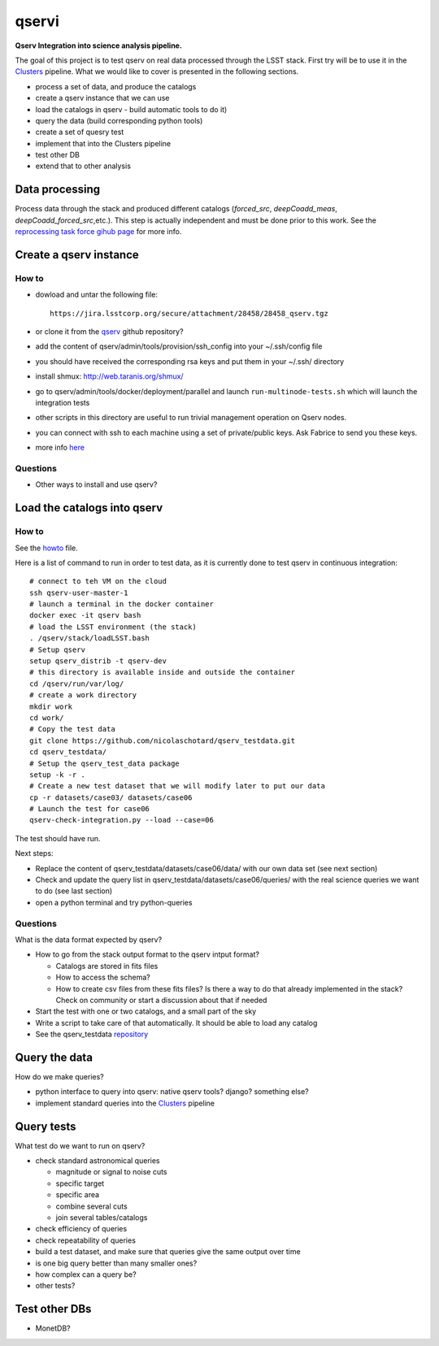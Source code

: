 qservi
======

**Qserv Integration into science analysis pipeline.**

The goal of this project is to test qserv on real data processed
through the LSST stack. First try will be to use it in the `Clusters
<https://github.com/nicolaschotard/Clusters>`_ pipeline. What we would
like to cover is presented in the following sections.

- process a set of data, and produce the catalogs
- create a qserv instance that we can use
- load the catalogs in qserv - build automatic tools to do it)
- query the data (build corresponding python tools)
- create a set of quesry test
- implement that into the Clusters pipeline
- test other DB
- extend that to other analysis

Data processing
---------------

Process data through the stack and produced different catalogs
(`forced_src`, `deepCoadd_meas`, `deepCoadd_forced_src`,etc.). This
step is actually independent and must be done prior to this work. See
the `reprocessing task force gihub page
<https://github.com/LSSTDESC/ReprocessingTaskForce>`_ for more info.

Create a qserv instance
-----------------------

How to
``````

- dowload and untar the following file::

    https://jira.lsstcorp.org/secure/attachment/28458/28458_qserv.tgz

- or clone it from the `qserv <https://github.com/lsst/qserv>`_
  github repository?
- add the content of qserv/admin/tools/provision/ssh_config into
  your ~/.ssh/config file
- you should have received the corresponding rsa keys and put them in
  your ~/.ssh/ directory
- install shmux: http://web.taranis.org/shmux/
- go to qserv/admin/tools/docker/deployment/parallel and launch
  ``run-multinode-tests.sh`` which will launch the integration tests
- other scripts in this directory are useful to run trivial
  management operation on Qserv nodes.
- you can connect with ssh to each machine using a set of
  private/public keys. Ask Fabrice to send you these keys.
- more info `here
  <https://github.com/lsst/qserv/tree/master/admin/tools/provision>`_

Questions
`````````

- Other ways to install and use qserv? 

Load the catalogs into qserv
----------------------------

How to
``````

See the `howto <howto.rst>`_ file.

Here is a list of command to run in order to test data, as it is
currently done to test qserv in continuous integration::

  # connect to teh VM on the cloud
  ssh qserv-user-master-1
  # launch a terminal in the docker container
  docker exec -it qserv bash
  # load the LSST environment (the stack)
  . /qserv/stack/loadLSST.bash
  # Setup qserv
  setup qserv_distrib -t qserv-dev
  # this directory is available inside and outside the container
  cd /qserv/run/var/log/
  # create a work directory
  mkdir work
  cd work/
  # Copy the test data
  git clone https://github.com/nicolaschotard/qserv_testdata.git
  cd qserv_testdata/
  # Setup the qserv_test_data package
  setup -k -r .
  # Create a new test dataset that we will modify later to put our data
  cp -r datasets/case03/ datasets/case06
  # Launch the test for case06
  qserv-check-integration.py --load --case=06

The test should have run.

Next steps:

- Replace the content of qserv_testdata/datasets/case06/data/ with our own
  data set (see next section)
- Check and update the query list in
  qserv_testdata/datasets/case06/queries/ with the real science
  queries we want to do (see last section)
- open a python terminal and try python-queries
  

Questions
`````````

What is the data format expected by qserv?

- How to go from the stack output format to the qserv intput format?

  - Catalogs are stored in fits files
  - How to access the schema?
  - How to create csv files from these fits files? Is there a way to
    do that already implemented in the stack? Check on community or
    start a discussion about that if needed

- Start the test with one or two catalogs, and a small part of the sky
- Write a script to take care of that automatically. It should be able to
  load any catalog
- See the qserv_testdata `repository
  <https://github.com/lsst/qserv_testdata>`_

Query the data
--------------

How do we make queries?

- python interface to query into qserv: native qserv tools? django?
  something else?
- implement standard queries into the `Clusters
  <https://github.com/nicolaschotard/Clusters>`_ pipeline

Query tests
-----------

What test do we want to run on qserv?

- check standard astronomical queries

  - magnitude or signal to noise cuts
  - specific target
  - specific area
  - combine several cuts
  - join several tables/catalogs

- check efficiency of queries
- check repeatability of queries
- build a test dataset, and make sure that queries give the same output over time
- is one big query better than many smaller ones?
- how complex can a query be?
- other tests?

Test other DBs
--------------

- MonetDB?
